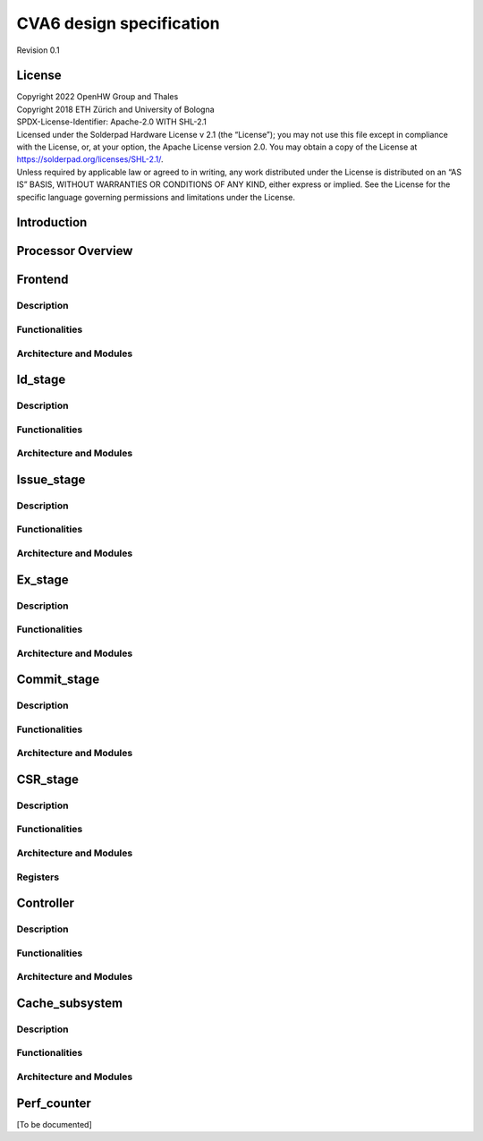 =========================
CVA6 design specification
=========================

Revision 0.1

.. __license:

License
=======

| Copyright 2022 OpenHW Group and Thales
| Copyright 2018 ETH Zürich and University of Bologna
| SPDX-License-Identifier: Apache-2.0 WITH SHL-2.1
| Licensed under the Solderpad Hardware License v 2.1 (the “License”);
  you may not use this file except in compliance with the License, or,
  at your option, the Apache License version 2.0. You may obtain a copy
  of the License at https://solderpad.org/licenses/SHL-2.1/.
| Unless required by applicable law or agreed to in writing, any work
  distributed under the License is distributed on an “AS IS” BASIS,
  WITHOUT WARRANTIES OR CONDITIONS OF ANY KIND, either express or
  implied. See the License for the specific language governing
  permissions and limitations under the License.

.. __introduction:

Introduction
============

Processor Overview
==================

Frontend
========

Description
-----------

Functionalities
---------------

Architecture and Modules
------------------------


Id_stage
========

Description
-----------

Functionalities
---------------

Architecture and Modules
------------------------


Issue_stage
===========

Description
-----------

Functionalities
---------------

Architecture and Modules
------------------------


Ex_stage
========

Description
-----------

Functionalities
---------------

Architecture and Modules
------------------------


Commit_stage
============

Description
-----------

Functionalities
---------------

Architecture and Modules
------------------------


CSR_stage
=========


Description
-----------

Functionalities
---------------

Architecture and Modules
------------------------

Registers
---------


Controller
==========

Description
-----------

Functionalities
---------------

Architecture and Modules
------------------------


Cache_subsystem
===============

Description
-----------

Functionalities
---------------

Architecture and Modules
------------------------


Perf_counter
============

[To be documented]
